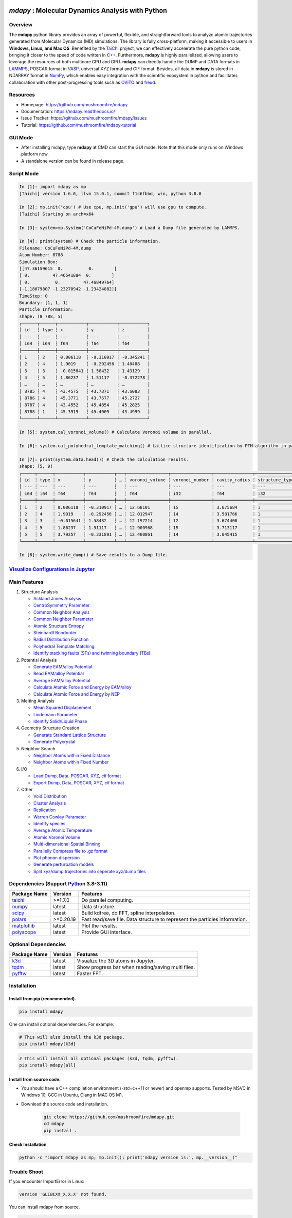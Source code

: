 .. image:: https://img.pterclub.com/images/2023/01/06/logo.png

*mdapy* : Molecular Dynamics Analysis with Python
=====================================================

Overview
---------

The **mdapy** python library provides an array of powerful, flexible, and straightforward 
tools to analyze atomic trajectories generated from Molecular Dynamics (MD) simulations. The library is fully 
cross-platform, making it accessible to users in **Windows, Linux, and Mac OS**. 
Benefited by the `TaiChi <https://github.com/taichi-dev/taichi>`_ project, 
we can effectively accelerate the pure python code, bringing it closer to the speed of code written in C++. 
Furthermore, **mdapy** is highly parallelized, allowing users to leverage the resources of both multicore CPU and GPU. 
**mdapy** can directly handle the DUMP and DATA formats in `LAMMPS <https://www.lammps.org/>`_, POSCAR format in `VASP <https://www.vasp.at/wiki/index.php/The_VASP_Manual>`_, 
universal XYZ format and CIF format. Besides, all data in **mdapy** is stored in NDARRAY format in `NumPy <https://numpy.org/>`_, which enables easy integration 
with the scientific ecosystem in python and facilitates collaboration with other post-progressing 
tools such as `OVITO <https://www.ovito.org/>`_ and `freud <https://github.com/glotzerlab/freud>`_.

Resources
----------

- Homepage: `https://github.com/mushroomfire/mdapy <https://github.com/mushroomfire/mdapy>`_
- Documentation: `https://mdapy.readthedocs.io/ <https://mdapy.readthedocs.io/>`_
- Issue Tracker: `https://github.com/mushroomfire/mdapy/issues <https://github.com/mushroomfire/mdapy/issues>`_
- Tutorial: `https://github.com/mushroomfire/mdapy-tutorial <https://github.com/mushroomfire/mdapy-tutorial>`_

GUI Mode 
-------------

- After installing mdapy, type **mdapy** at CMD can start the GUI mode. Note that this mode only runs on Windows platform now.
- A standalone version can be found in release page.

.. image:: doc/source/images/GUI.gif

Script Mode
------------

.. code-block:: bash

   In [1]: import mdapy as mp
   [Taichi] version 1.6.0, llvm 15.0.1, commit f1c6fbbd, win, python 3.8.0

   In [2]: mp.init('cpu') # Use cpu, mp.init('gpu') will use gpu to compute.
   [Taichi] Starting on arch=x64

   In [3]: system=mp.System('CoCuFeNiPd-4M.dump') # Load a Dump file generated by LAMMPS.

   In [4]: print(system) # Check the particle information.
   Filename: CoCuFeNiPd-4M.dump
   Atom Number: 8788
   Simulation Box:
   [[47.36159615  0.          0.        ]
   [ 0.         47.46541884  0.        ]
   [ 0.          0.         47.46849764]
   [-1.18079807 -1.23270942 -1.23424882]]
   TimeStep: 0
   Boundary: [1, 1, 1]
   Particle Information:
   shape: (8_788, 5)
   ┌──────┬──────┬───────────┬───────────┬───────────┐
   │ id   ┆ type ┆ x         ┆ y         ┆ z         │
   │ ---  ┆ ---  ┆ ---       ┆ ---       ┆ ---       │
   │ i64  ┆ i64  ┆ f64       ┆ f64       ┆ f64       │
   ╞══════╪══════╪═══════════╪═══════════╪═══════════╡
   │ 1    ┆ 2    ┆ 0.006118  ┆ -0.310917 ┆ -0.345241 │
   │ 2    ┆ 4    ┆ 1.9019    ┆ -0.292456 ┆ 1.48488   │
   │ 3    ┆ 3    ┆ -0.015641 ┆ 1.58432   ┆ 1.43129   │
   │ 4    ┆ 5    ┆ 1.86237   ┆ 1.51117   ┆ -0.372278 │
   │ …    ┆ …    ┆ …         ┆ …         ┆ …         │
   │ 8785 ┆ 4    ┆ 43.4575   ┆ 43.7371   ┆ 43.6083   │
   │ 8786 ┆ 4    ┆ 45.3771   ┆ 43.7577   ┆ 45.2727   │
   │ 8787 ┆ 4    ┆ 43.4552   ┆ 45.4854   ┆ 45.2825   │
   │ 8788 ┆ 1    ┆ 45.3919   ┆ 45.4009   ┆ 43.4999   │
   └──────┴──────┴───────────┴───────────┴───────────┘

   In [5]: system.cal_voronoi_volume() # Calculate Voronoi volume in parallel.

   In [6]: system.cal_polyhedral_template_matching() # Lattice structure identification by PTM algorithm in parallel.

   In [7]: print(system.data.head()) # Check the calculation results.
   shape: (5, 9)
   ┌─────┬──────┬───────────┬───────────┬───┬────────────────┬────────────────┬───────────────┬─────────────────┐
   │ id  ┆ type ┆ x         ┆ y         ┆ … ┆ voronoi_volume ┆ voronoi_number ┆ cavity_radius ┆ structure_types │
   │ --- ┆ ---  ┆ ---       ┆ ---       ┆   ┆ ---            ┆ ---            ┆ ---           ┆ ---             │
   │ i64 ┆ i64  ┆ f64       ┆ f64       ┆   ┆ f64            ┆ i32            ┆ f64           ┆ i32             │
   ╞═════╪══════╪═══════════╪═══════════╪═══╪════════════════╪════════════════╪═══════════════╪═════════════════╡
   │ 1   ┆ 2    ┆ 0.006118  ┆ -0.310917 ┆ … ┆ 12.68101       ┆ 15             ┆ 3.675684      ┆ 1               │
   │ 2   ┆ 4    ┆ 1.9019    ┆ -0.292456 ┆ … ┆ 12.012947      ┆ 14             ┆ 3.581766      ┆ 1               │
   │ 3   ┆ 3    ┆ -0.015641 ┆ 1.58432   ┆ … ┆ 12.197214      ┆ 12             ┆ 3.674408      ┆ 1               │
   │ 4   ┆ 5    ┆ 1.86237   ┆ 1.51117   ┆ … ┆ 12.900968      ┆ 15             ┆ 3.713117      ┆ 1               │
   │ 5   ┆ 5    ┆ 3.79257   ┆ -0.331891 ┆ … ┆ 12.400861      ┆ 14             ┆ 3.645415      ┆ 1               │
   └─────┴──────┴───────────┴───────────┴───┴────────────────┴────────────────┴───────────────┴─────────────────┘

   In [8]: system.write_dump() # Save results to a Dump file.


`Visualize Configurations in Jupyter <https://mdapy.readthedocs.io/en/latest/gettingstarted/visualizing_atoms.html>`_
----------------------------------------------------------------------------------------------------------------------

.. image:: doc/source/images/visualize.gif


Main Features
--------------

1. Structure Analysis
   
   - `Ackland Jones Analysis <https://mdapy.readthedocs.io/en/latest/mdapy.html#module-mdapy.ackland_jones_analysis>`_
   - `CentroSymmetry Parameter <https://mdapy.readthedocs.io/en/latest/mdapy.html#module-mdapy.centro_symmetry_parameter>`_ 
   - `Common Neighbor Analysis <https://mdapy.readthedocs.io/en/latest/mdapy.html#module-mdapy.common_neighbor_analysis>`_ 
   - `Common Neighbor Parameter <https://mdapy.readthedocs.io/en/latest/mdapy.html#module-mdapy.common_neighbor_parameter>`_
   - `Atomic Structure Entropy <https://mdapy.readthedocs.io/en/latest/mdapy.html#module-mdapy.entropy>`_ 
   - `Steinhardt Bondorder <https://mdapy.readthedocs.io/en/latest/mdapy.html#module-mdapy.steinhardt_bond_orientation>`_ 
   - `Radiul Distribution Function <https://mdapy.readthedocs.io/en/latest/mdapy.html#module-mdapy.pair_distribution>`_
   - `Polyhedral Template Matching <https://mdapy.readthedocs.io/en/latest/mdapy.html#module-mdapy.polyhedral_template_matching>`_
   - `Identify stacking faults (SFs) and twinning boundary (TBs) <https://mdapy.readthedocs.io/en/latest/mdapy.html#module-mdapy.identify_SFs_TBs>`_

2. Potential Analysis 

   - `Generate EAM/alloy Potential <https://mdapy.readthedocs.io/en/latest/mdapy.html#module-mdapy.eam_generate>`_
   - `Read EAM/alloy Potential <https://mdapy.readthedocs.io/en/latest/mdapy.html#module-mdapy.potential>`_
   - `Average EAM/alloy Potential <https://mdapy.readthedocs.io/en/latest/mdapy.html#module-mdapy.eam_average>`_
   - `Calculate Atomic Force and Energy by EAM/alloy <https://mdapy.readthedocs.io/en/latest/mdapy.html#mdapy.potential.EAM>`_
   - `Calculate Atomic Force and Energy by NEP <https://mdapy.readthedocs.io/en/latest/mdapy.html#mdapy.potential.NEP>`_

3. Melting Analysis 

   - `Mean Squared Displacement <https://mdapy.readthedocs.io/en/latest/mdapy.html#module-mdapy.mean_squared_displacement>`_
   - `Lindemann Parameter <https://mdapy.readthedocs.io/en/latest/mdapy.html#module-mdapy.lindemann_parameter>`_
   - `Identify Solid/Liquid Phase <https://mdapy.readthedocs.io/en/latest/mdapy.html#module-mdapy.steinhardt_bond_orientation>`_

4. Geometry Structure Creation 

   - `Generate Standard Lattice Structure <https://mdapy.readthedocs.io/en/latest/mdapy.html#module-mdapy.lattice_maker>`_
   - `Generate Polycrystal <https://mdapy.readthedocs.io/en/latest/mdapy.html#mdapy.create_polycrystalline.CreatePolycrystalline>`_

5. Neighbor Search 

   - `Neighbor Atoms within Fixed Distance <https://mdapy.readthedocs.io/en/latest/mdapy.html#module-mdapy.neighbor>`_
   - `Neighbor Atoms within Fixed Number <https://mdapy.readthedocs.io/en/latest/mdapy.html#module-mdapy.nearest_neighbor>`_

6. I/O
   
   - `Load Dump, Data, POSCAR, XYZ, cif format <https://mdapy.readthedocs.io/en/latest/mdapy.html#mdapy.system.System>`_
   - `Export Dump, Data, POSCAR, XYZ, cif format <https://mdapy.readthedocs.io/en/latest/mdapy.html#mdapy.system.System>`_

7. Other 

   - `Void Distribution <https://mdapy.readthedocs.io/en/latest/mdapy.html#module-mdapy.void_distribution>`_
   - `Cluster Analysis <https://mdapy.readthedocs.io/en/latest/mdapy.html#module-mdapy.cluser_analysis>`_
   - `Replication <https://mdapy.readthedocs.io/en/latest/mdapy.html#module-mdapy.replicate>`_
   - `Warren Cowley Parameter <https://mdapy.readthedocs.io/en/latest/mdapy.html#module-mdapy.warren_cowley_parameter>`_
   - `Identify species <https://mdapy.readthedocs.io/en/latest/mdapy.html#mdapy.system.System>`_
   - `Average Atomic Temperature <https://mdapy.readthedocs.io/en/latest/mdapy.html#module-mdapy.temperature>`_
   - `Atomic Voronoi Volume <https://mdapy.readthedocs.io/en/latest/mdapy.html#module-mdapy.voronoi_analysis>`_
   - `Multi-dimensional Spatial Binning <https://mdapy.readthedocs.io/en/latest/mdapy.html#module-mdapy.spatial_binning>`_
   - `Parallelly Compress file to .gz format <https://mdapy.readthedocs.io/en/latest/mdapy.html#module-mdapy.pigz>`_
   - `Plot phonon dispersion <https://mdapy.readthedocs.io/en/latest/mdapy.html#module-mdapy.phonon>`_
   - `Generate perturbation models <https://mdapy.readthedocs.io/en/latest/mdapy.html#module-mdapy.perturb_model>`_
   - `Split xyz/dump trajectories into seperate xyz/dump files <https://mdapy.readthedocs.io/en/latest/mdapy.html#mdapy.tool_function.split_dump>`_


Dependencies (Support `Python <https://www.python.org/>`_ 3.8-3.11)
---------------------------------------------------------------------

.. list-table::

    *   -   **Package Name**
        -   **Version**
        -   **Features**
    *   -   `taichi <https://github.com/taichi-dev/taichi>`_
        -   >=1.7.0
        -   Do parallel computing.
    *   -   `numpy <https://numpy.org/>`_
        -   latest
        -   Data structure.
    *   -   `scipy <https://scipy.org/>`_
        -   latest
        -   Build kdtree, do FFT, spline interpolation.
    *   -   `polars <https://pola-rs.github.io/polars/>`_
        -   >=0.20.19
        -   Fast read/save file. Data structure to represent the particles information.
    *   -   `matplotlib <https://matplotlib.org/>`_
        -   latest
        -   Plot the results.
    *   -   `polyscope <https://polyscope.run/py/>`_
        -   latest
        -   Provide GUI interface.


Optional Dependencies
----------------------

.. list-table::

    *   -   **Package Name**
        -   **Version**
        -   **Features**
    *   -   `k3d <https://github.com/K3D-tools/K3D-jupyter>`_
        -   latest
        -   Visualize the 3D atoms in Jupyter.
    *   -   `tqdm <https://github.com/tqdm/tqdm>`_
        -   latest
        -   Show progress bar when reading/saving multi files.
    *   -   `pyfftw <https://github.com/pyFFTW/pyFFTW>`_
        -   latest
        -   Faster FFT.

Installation
-------------

Install from pip (recommended).
^^^^^^^^^^^^^^^^^^^^^^^^^^^^^^^^

.. code-block:: bash

   pip install mdapy

One can install optional dependencies. For example:

.. code-block:: bash

   # This will also install the k3d package.
   pip install mdapy[k3d]

.. code-block:: bash

   # This will install all optional packages (k3d, tqdm, pyfftw).
   pip install mdapy[all]

Install from source code.
^^^^^^^^^^^^^^^^^^^^^^^^^^^^^

- You should have a C++ compilation environment (-std=c++11 or newer) and openmp supports. 
  Tested by MSVC in Windows 10, GCC in Ubuntu, Clang in MAC OS M1.

- Download the source code and installation.
   
   .. code-block:: bash

      git clone https://github.com/mushroomfire/mdapy.git
      cd mdapy 
      pip install .

Check Installation
^^^^^^^^^^^^^^^^^^^

.. code-block:: bash

   python -c "import mdapy as mp; mp.init(); print('mdapy version is:', mp.__version__)"


Trouble Shoot
---------------

If you encounter ImportError in Linux: 

.. code-block:: bash

   version 'GLIBCXX_X.X.X' not found. 

You can install mdapy from source.

.. code-block:: bash

   pip install https://github.com/mushroomfire/mdapy/archive/master.zip

Build the doc
--------------

If you want to build mannual locally, you can install the dependencies:

.. code-block:: bash

   pip install Sphinx nbsphinx sphinx-rtd-theme
   conda install pandoc

Then changing to ./doc dir:

.. code-block:: bash

   make html


Citation
---------
If you find **mdapy** useful, you can `star it! <https://github.com/mushroomfire/mdapy>`_
If you use **mdapy** in your scientific publications, please `cite the paper: <https://doi.org/10.1016/j.cpc.2023.108764>`_

.. code-block:: bibtex

   @article{mdapy2023,
      title = {mdapy: A flexible and efficient analysis software for molecular dynamics simulations},
      journal = {Computer Physics Communications},
      pages = {108764},
      year = {2023},
      issn = {0010-4655},
      doi = {https://doi.org/10.1016/j.cpc.2023.108764},
      url = {https://www.sciencedirect.com/science/article/pii/S0010465523001091},
      author = {Yong-Chao Wu and Jian-Li Shao},
      keywords = {Simulation analysis, Molecular dynamics, Polycrystal, TaiChi, Parallel computing}
      }


Release Notes
--------------

V0.10.5 (April 12, 2024)
^^^^^^^^^^^^^^^^^^^^^^^^^

- Refactor the code structure. Delete calculator file. Remove timer into tool_function file.
- Support `NEP <https://gpumd.org/potentials/nep.html>`_ model to evaluate the energy, force and virial.
- Add feature for generating initial geometry model with perturbation, which is helpful to prepare the initial database for deep learning. The function is similar to `init_bulk` and `init_surf` in `dpgen <https://github.com/deepmodeling/dpgen>`_.
- Add feature for converge cp2k output to xyz format for `NEP <https://gpumd.org/potentials/nep.html>`_ trainning.
- Add feature to split dump/xyz containing multi frames into seperate frames.
- Optimize timer decorators.
- Fix bug when writing cif and POSCAR.
- Fix bug for create_polycrystalline when input wrong box, and optimize the performance of deleting overlap atoms.
- Make mdapy support polars>=0.20.19.

V0.10.4 (March 12, 2024)
^^^^^^^^^^^^^^^^^^^^^^^^^^^^

- Add feature for plotting phonon dispersion based on the data generated by `phonopy <https://phonopy.github.io/phonopy/>`_.
- Fix bug for writing xyz.
- Make mdapy support polars>=0.20.15


V0.10.3 (January 30, 2024)
^^^^^^^^^^^^^^^^^^^^^^^^^^^^

- Fix bug when read/write POSCAR with reduced positions.
- Fix bug when read data file with multi space.
- Fix bug when read dump with reduced positions.
- Add support for write data with type name list.
- Support read/write simple `Crystallographic Information File cif <https://www.iucr.org/resources/cif/spec/version1.1/cifsyntax>`_ format.

V0.10.2 (January 8, 2024)
^^^^^^^^^^^^^^^^^^^^^^^^^^^^

- Significantly optimize the performance of Neighbor class.
- Add label for colorbar while visualizing in jupyter.

V0.10.1 (December 18, 2023)
^^^^^^^^^^^^^^^^^^^^^^^^^^^^

- Provide a GUI interface based on the polyscope.
- Provide a GUI software for Windows platform.
- Fix a bug when generating System from array with velocity.
- Modify repr of System to print entire DataFrame.
- Fix a bug in pair_distribution class.
- Fix a bug when loading dump file.
- Fix a bug in PTM module.
- Update polars version to 0.20.0
- Updated README.

V0.10.0 (November 28, 2023)
^^^^^^^^^^^^^^^^^^^^^^^^^^^^

- Make mdapy support polars>=0.19.17
- Make mdapy support taichi>=1.7.0
- Fix a bug in void_distribution class
- Fix a bug when system with small size
- Change the display when system pos changed

V0.9.9 (November 21, 2023)
^^^^^^^^^^^^^^^^^^^^^^^^^^^^

- Rewrite the pltset and add a set_figure feature, which makes plotting easier.
- We can use elemental list to calculate the atomic temperature now.
- Fix a bug when loading xyz file.
- Update support for Polars>=0.19.14.
- Prepared to support Python 3.12.
- Remove the SciencePlots and pyfnntw as optional dependency for concise.

V0.9.8 (November 13, 2023)
^^^^^^^^^^^^^^^^^^^^^^^^^^^

- Update support for Polars>=0.19.13
- Support clustering with multi cutoff distance for different elemental pairs.
- Add species clustering feature.
- Let `k3d <https://matplotlib.org/>`_ be an optional dependency. One can install it only if you need visualize the System in Jupyter environment.

V0.9.7 (11/5/2023)
^^^^^^^^^^^^^^^^^^^^^^^^^^^

- Experimentally support Visualizing System (only in Jupyter environment).
- Add `k3d <https://matplotlib.org/>`_ as a dependency.
- Add `jupyter <https://jupyter.org/>`_ as a dependency.

V0.9.6 (11/2/2023)
^^^^^^^^^^^^^^^^^^^^^^^^^^

- One can explicitly assign the type number when writing to data file.
- Support load/save POSCAR format.
- Support load/save XYZ format.

V0.9.5 (10/24/2023)
^^^^^^^^^^^^^^^^^^^^^^^^^^^

- Fix the documentations.
- Add a dynamic `logo <https://mdapy.readthedocs.io/en/latest/>`_.
- Improve the memory use for System class.
- Improve the README.
- Add plot for 3D spatial binning.

V0.9.4 (10/20/2023)
^^^^^^^^^^^^^^^^^^^^^^^^^^

- Remove dependency for **Pandas** and **Pyarrow**. mdapy uses **Polars** to be the newer DataFrame structure.
- Updated Documentation.
- Improve the importing speed.
- Minor improvement on compilation speed.

V0.9.3 (10/19/2023)
^^^^^^^^^^^^^^^^^^^^^

- Support generating special crystalline orientations for FCC and BCC lattice.
- Fix bug for warpping positions.
- Fix bug for write dump.
- Fix bug for generate System class from np.ndarray.
- Update an example to calculate the Generalized Stacking Fault Energy (GSFE).

V0.9.2 (10/12/2023)
^^^^^^^^^^^^^^^^^^^^^^

- Fix capacity of cross-platform.
- Updated doc.

V0.9.1 (10/11/2023)
^^^^^^^^^^^^^^^^^^^^^^^^^^

- Add **Polars** as dependency package. Now we still use pandas, but mdapy maybe move to polars in the future.
- Optimize the performance of reading and saving Dump and Data file.
- Support loading/saving compressed Dump file (such as sample.dump.gz).
- Support the lowest python version to 3.8.0.
- Add pyproject.toml.

V0.9.0 (9/23/2023)
^^^^^^^^^^^^^^^^^^^^^^^^^^^

- Support triclinic box now!!!
- Add Select feature.
- Rewrite the load and save module.
- Make many method suitable for small system.
- Fix some bugs.

V0.8.9 (9/5/2023)
^^^^^^^^^^^^^^^^^^^^^^^^^^^

- Fix installation in python 3.11.5.


V0.8.8 (8/24/2023)
^^^^^^^^^^^^^^^^^^^^^^^^^^

- Fix memory leak in SpatialBinning class, not the correct issue.
- Fix bug in SteinhardtBondOrientation class.
- Fix bug in read data.
- Fix bug in spatial_binning.
- Updated the IdentifySFTBinFCC class to identify the twinning and extrinsic stacking fault.

V0.8.7 (5/25/2023)
^^^^^^^^^^^^^^^^^^^^^^^^^^^^

- Updated Taichi to 1.6.0, which decreases the import time and supports Python 3.11.
- Fix bug in read data.
- Updated mdapy citation. We are pleased that our article for mdapy has been accepted by **Computer Physics Communications**.

V0.8.6 (4/22/2023)
^^^^^^^^^^^^^^^^^^^^^^^^^^^^

- Add repr for System class.
- Add Replicate class.
- Improve the performance of **reading/writing DATA file with pyarrow**.
- Improve the performance of **building Voronoi diagram** with new version voro++. 

V0.8.5 (4/9/2023)
^^^^^^^^^^^^^^^^^^^^^^^^^^^^

- Compile it on MAC OS with M1. Now **mdapy** is fully cross-platform.
- Obviously improve the performance of **reading/writing DUMP with pyarrow**.
- Add **pyarrow** as a dependency package.
- Fix bug of **create_polycrystalline** module. One can give box with any number, the old version only works for positive float.
- Fix bug of **spatial_binning** module for empty region.
- Let **tqdm** as an Optional dependency. 

V0.8.4 (3/30/2023)
^^^^^^^^^^^^^^^^^^^

- Optimize **Pair Distribution** module.
- Optimize **Neighbor** module.
- Update many **Benchmark** cases.

V0.8.3 (3/20/2023)
^^^^^^^^^^^^^^^^^^^

- Make **Polyhedral Template Mathing** parallel.

V0.8.2
^^^^^^^^^

- Fix bugs of unwrap positions.
- Fix a typo error in msd.

V0.8.1
^^^^^^^

- Add **Steinhardt Bondorder Parameter** method, which can be used to identify the lattice structure and distinguish
  the solid/liquid phase during melting process.
- Add **Polyhedral Template Mathing** method.
- Add **IdentifySFsTBs** method to identify the stacking faults (SFs) and twinning boundary (TBs) in FCC lattice.


V0.8.0
^^^^^^^

- Add **Ackland Jones Analysis (AJA)** method.
- Add **Common Neighbor Parameter (CNP)** method.
- Update the nearest neighbor search in CSP method.

V0.7.9
^^^^^^^

- Fix bug of create_polycrystalline module in Linux.

V0.7.8
^^^^^^^

- Update TaiChi version to 1.4.0.
- Set SciencePlots as a optional package.
- Fix bug in create_polycrystalline.